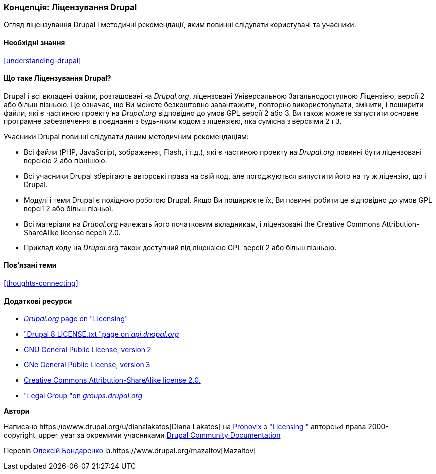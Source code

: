 [[understanding-gpl]]

=== Концепція: Ліцензування Drupal

[role="summary"]
Огляд ліцензування Drupal і методичні рекомендації, яким повинні слідувати користувачі та учасники.

(((Ліцензування, огляд)))
(((Ліцензування Drupal, огляд)))
(((GPL (Універсальна загальнодоступна ліцензія або Відкрита ліцензійна угода), огляд)))
(((GNU Універсальна загальнодоступна ліцензія, огляд)))
(((Правовий, огляд)))

==== Необхідні знання

<<understanding-drupal>>

==== Що таке Ліцензування Drupal?

Drupal і всі вкладені файли, розташовані на _Drupal.org_, ліцензовані Універсальною
Загальнодоступною Ліцензією, версії 2 або більш пізньою. Це означає, що Ви можете безкоштовно
завантажити, повторно використовувати, змінити, і поширити файли, які є частиною проекту на
_Drupal.org_ відповідно до умов GPL версії 2 або 3. Ви також можете запустити основне
програмне забезпечення в поєднанні з будь-яким кодом з ліцензією, яка сумісна з
версіями 2 і 3.

Учасники Drupal повинні слідувати даним методичним рекомендаціям:

* Всі файли (PHP, JavaScript, зображення, Flash, і т.д.), які є частиною проекту
на _Drupal.org_ повинні бути ліцензовані версією 2 або пізнішою.

* Всі учасники Drupal зберігають авторські права на свій код, але погоджуються випустити
його на ту ж ліцензію, що і Drupal.

* Модулі і теми Drupal є похідною роботою Drupal. Якщо Ви поширюєте
їх, Ви повинні робити це відповідно до умов GPL версії 2 або більш пізньої.

* Всі матеріали на _Drupal.org_ належать його початковим
вкладникам, і ліцензовані the Creative Commons Attribution-ShareAlike
license версії 2.0.

* Приклад коду на _Drupal.org_ також доступний під ліцензією GPL версії 2 або більш пізньою.

==== Пов'язані теми

<<thoughts-connecting>>

==== Додаткові ресурси

* https://www.drupal.org/about/licensing[_Drupal.org_ page on "Licensing"]

* https://api.drupal.org/api/drupal/core!LICENSE.txt/8.2.x["Drupal 8 LICENSE.txt "page on _api.drюpal.org_]

* http://www.gnu.org/licenses/old-licenses/gpl-2.0.html[GNU General Public License, version 2]

* http://www.gnu.org/licenses/gpl-3.0.en.html[GNе General Public License, version 3]

* https://creativecommons.org/licenses/by-sa/2.0/[Creative Commons Attribution-ShareAlike license 2.0.]

* https://groups.drupal.org/legal["Legal Group "on _groups.drupal.org_]

*Автори*

Написано https:/юwww.drupal.org/u/dianalakatos[Diana Lakatos] на
https://pronovix.com/[Pronovix] з
https://www.drupal.org/about/licensing["Licensing "]
авторські права 2000-copyright_upper_year за окремими учасниками
https://www.drupal.org/documentation[Drupal Community Documentation]

Перевів https://www.drupal.org/u/alexmazaltov[Олексій Бондаренко] із.https://www.drupal.org/mazaltov[Mazaltov]